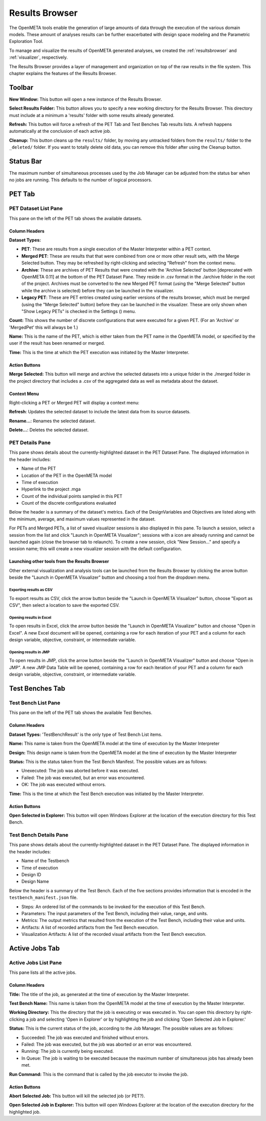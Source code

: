 .. _resultsbrowser:

Results Browser
===============

The OpenMETA tools enable the generation of large amounts of data
through the execution of the various domain models. These amount of
analyses results can be further exacerbated with design space modeling
and the Parametric Exploration Tool.

To manage and visualize the results of OpenMETA generated analyses, we
created the :ref:`resultsbrowser` and :ref:`visualizer`, respectively.

The Results Browser provides a layer of management and organization
on top of the raw results in the file system. This chapter explains the
features of the Results Browser.

Toolbar
-------

.. image:: images/Toolbar.png
   :alt: Toolbar
   :width: 390.5px

**New Window:** This button will open a new instance of the Results Browser.

**Select Results Folder:** This button allows you to specify a new working directory for the
Results Browser. This directory must include at a minimum a
'results' folder with some results already generated.

**Refresh:** This button will force a refresh of the PET Tab and Test Benches Tab
results lists. A refresh happens automatically at the conclusion of each
active job.

**Cleanup:** This button cleans up the ``results/`` folder, by moving any untracked
folders from the ``results/`` folder to the ``_deleted/`` folder. If you
want to totally delete old data, you can remove this folder after using
the Cleanup button.

Status Bar
----------

.. image:: images/SimultaneousProcesses.png
   :alt: Status Bar: Simultaneous Processes
   :width: 186.5px

The maximum number of simultaneous processes used by the Job Manager can be
adjusted from the status bar when no jobs are running.  This defaults to the
number of logical processors.

PET Tab
-------

.. image:: images/PetTab.png
   :alt: PET Tab
   :width: 1188px

PET Dataset List Pane
~~~~~~~~~~~~~~~~~~~~~

This pane on the left of the PET tab shows the available datasets.

Column Headers
^^^^^^^^^^^^^^

**Dataset Types:**

-  |PET_ICON| **PET**: These are results from a single execution of the Master
   Interpreter within a PET context.
-  |MERGED_PET_ICON| **Merged PET**: These are results that that were combined
   from one or more other result sets, with the Merge Selected button.  They may
   be refreshed by right-clicking and selecting "Refresh" from the context menu.
-  |ARCHIVE_ICON| **Archive**: These are archives of PET Results that were
   created with the 'Archive Selected' button [deprecated with OpenMETA 0.11] at
   the bottom of the PET Dataset Pane. They reside in .csv format in the
   ./archive folder in the root of the project.  Archives must be converted to
   the new Merged PET format (using the "Merge Selected" button while the
   archive is selected) before they can be launched in the visualizer.
-  |PET_RESULT_ICON| **Legacy PET**: These are PET entries created using earlier
   versions of the results browser, which must be merged (using the "Merge
   Selected" button) before they can be launched in the visualizer.  These are
   only shown when "Show Legacy PETs" is checked in the Settings
   (|SETTINGS_ICON|) menu.

**Count:** This shows the number of discrete configurations that were executed for
a given PET. (For an 'Archive' or 'MergedPet' this will always be
1.)

**Name:** This is the name of the PET, which is either taken from the PET name
in the OpenMETA model, or specified by the user if the result has been renamed
or merged.

**Time:** This is the time at which the PET execution was initiated by the Master
Interpreter.

.. |PET_ICON| image:: images/icons/PET.svg
      :alt: PET Icon
      :width: 16px

.. |MERGED_PET_ICON| image:: images/icons/MergedPET.svg
      :alt: Merged PET Icon
      :width: 16px

.. |ARCHIVE_ICON| image:: images/icons/Archive.svg
      :alt: Archive Icon
      :width: 16px

.. |PET_RESULT_ICON| image:: images/icons/PETResult.svg
      :alt: Legacy PET Icon
      :width: 16px

.. |SETTINGS_ICON| image:: images/icons/Settings_16x.svg
      :alt: Settings Icon
      :width: 16px


Action Buttons
^^^^^^^^^^^^^^

**Merge Selected:** This button will merge and archive the selected datasets into a unique
folder in the ./merged folder in the project directory that includes a
.csv of the aggregated data as well as metadata about the dataset.

Context Menu
^^^^^^^^^^^^

Right-clicking a PET or Merged PET will display a context menu:

.. image:: images/PetTabContextMenu.png
   :alt: PET Tab Context Menu
   :width: 537.5px

**Refresh**:  Updates the selected dataset to include the latest data from its
source datasets.

**Rename...**:  Renames the selected dataset.

**Delete...**: Deletes the selected dataset.

PET Details Pane
~~~~~~~~~~~~~~~~

This pane shows details about the currently-highlighted dataset in the
PET Dataset Pane. The displayed information in the header includes:

-  Name of the PET
-  Location of the PET in the OpenMETA model
-  Time of execution
-  Hyperlink to the project .mga
-  Count of the individual points sampled in this PET
-  Count of the discrete configurations evaluated

Below the header is a summary of the dataset's metrics. Each of the
DesignVariables and Objectives are listed along with the minimum,
average, and maximum values represented in the dataset.

For PETs and Merged PETs, a list of saved visualizer sessions is also displayed
in this pane.  To launch a session, select a session from the list and click
"Launch in OpenMETA Visualizer"; sessions with a |VISUALIZER_SESSION_RUNNING_ICON| icon
are already running and cannot be launched again (close the browser tab to
relaunch).  To create a new session, click "New Session..." and specify a
session name; this will create a new visualizer session with the default
configuration.

.. |VISUALIZER_SESSION_RUNNING_ICON| image:: images/icons/VisualizerSessionRunning.svg
      :alt: Visualizer Session Running Icon
      :width: 16px

Launching other tools from the Results Browser
^^^^^^^^^^^^^^^^^^^^^^^^^^^^^^^^^^^^^^^^^^^^^^

.. image:: images/OpenWithMenu.png
   :alt: Open With Visualizer Menu
   :width: 259.5px

Other external visualization and analysis tools can be launched from the Results
Browser by clicking the arrow button beside the "Launch in OpenMETA Visualizer"
button and choosing a tool from the dropdown menu.

Exporting results as CSV
************************

To export results as CSV, click the arrow button beside the "Launch in OpenMETA
Visualizer" button, choose "Export as CSV", then select a location to save the
exported CSV.

Opening results in Excel
************************

To open results in Excel, click the arrow button beside the "Launch in OpenMETA
Visualizer" button and choose "Open in Excel".  A new Excel document will be
opened, containing a row for each iteration of your PET and a column for each
design variable, objective, constraint, or intermediate variable.

Opening results in JMP
************************

To open results in JMP, click the arrow button beside the "Launch in OpenMETA
Visualizer" button and choose "Open in JMP".  A new JMP Data Table will be
opened, containing a row for each iteration of your PET and a column for each
design variable, objective, constraint, or intermediate variable.

Test Benches Tab
----------------

.. image:: images/TestBenchesTab.png
   :alt: Test Benches Tab
   :width: 954px

Test Bench List Pane
~~~~~~~~~~~~~~~~~~~~

This pane on the left of the PET tab shows the available Test Benches.

Column Headers
^^^^^^^^^^^^^^

**Dataset Types:** 'TestBenchResult' is the only type of Test Bench List items.

**Name:** This name is taken from the OpenMETA model at the time of execution by
the Master Interpreter

**Design:** This design name is taken from the OpenMETA model at the time of
execution by the Master Interpreter

**Status:** This is the status taken from the Test Bench Manifest. The possible
values are as follows:

-  Unexecuted: The job was aborted before it was executed.
-  Failed: The job was executed, but an error was encountered.
-  OK: The job was executed without errors.

**Time:** This is the time at which the Test Bench execution was initiated by the
Master Interpreter.

Action Buttons
^^^^^^^^^^^^^^

**Open Selected in Explorer:** This button will open Windows Explorer at the location of the execution
directory for this Test Bench.

Test Bench Details Pane
~~~~~~~~~~~~~~~~~~~~~~~

This pane shows details about the currently-highlighted dataset in the
PET Dataset Pane. The displayed information in the header includes:

-  Name of the Testbench
-  Time of execution
-  Design ID
-  Design Name

Below the header is a summary of the Test Bench. Each of the five
sections provides information that is encoded in the
``testbench_manifest.json`` file.

-  Steps: An ordered list of the commands to be invoked for the
   execution of this Test Bench.
-  Parameters: The input parameters of the Test Bench, including their
   value, range, and units.
-  Metrics: The output metrics that resulted from the execution of the
   Test Bench, including their value and units.
-  Artifacts: A list of recorded artifacts from the Test Bench
   execution.
-  Visualization Artifacts: A list of the recorded visual artifacts from
   the Test Bench execution.

Active Jobs Tab
---------------

.. image:: images/JobsTab.png
   :alt: Active Jobs Tab
   :width: 957px

Active Jobs List Pane
~~~~~~~~~~~~~~~~~~~~~

This pane lists all the active jobs.

Column Headers
^^^^^^^^^^^^^^

**Title:** The title of the job, as generated at the time of execution by the
Master Interpreter.

**Test Bench Name:** This name is taken from the OpenMETA model at the time of execution by
the Master Interpreter.

**Working Directory:** This the directory that the job is executing or was executed in. You can
open this directory by right-clicking a job and selecting 'Open in
Explorer' or by highlighting the job and clicking 'Open Selected Job in
Explorer.'

**Status:** This is the current status of the job, according to the Job Manager. The
possible values are as follows:

-  Succeeded: The job was executed and finished without errors.
-  Failed: The job was executed, but the job was aborted or an error was
   encountered.
-  Running: The job is currently being executed.
-  In Queue: The job is waiting to be executed because the maximum
   number of simultaneous jobs has already been met.

**Run Command:** This is the command that is called by the job executor to invoke the
job.

Action Buttons
^^^^^^^^^^^^^^

**Abort Selected Job:** This button will kill the selected job (or PET?).

**Open Selected Job in Explorer:** This button will open Windows Explorer at the location of the execution
directory for the highlighted job.
